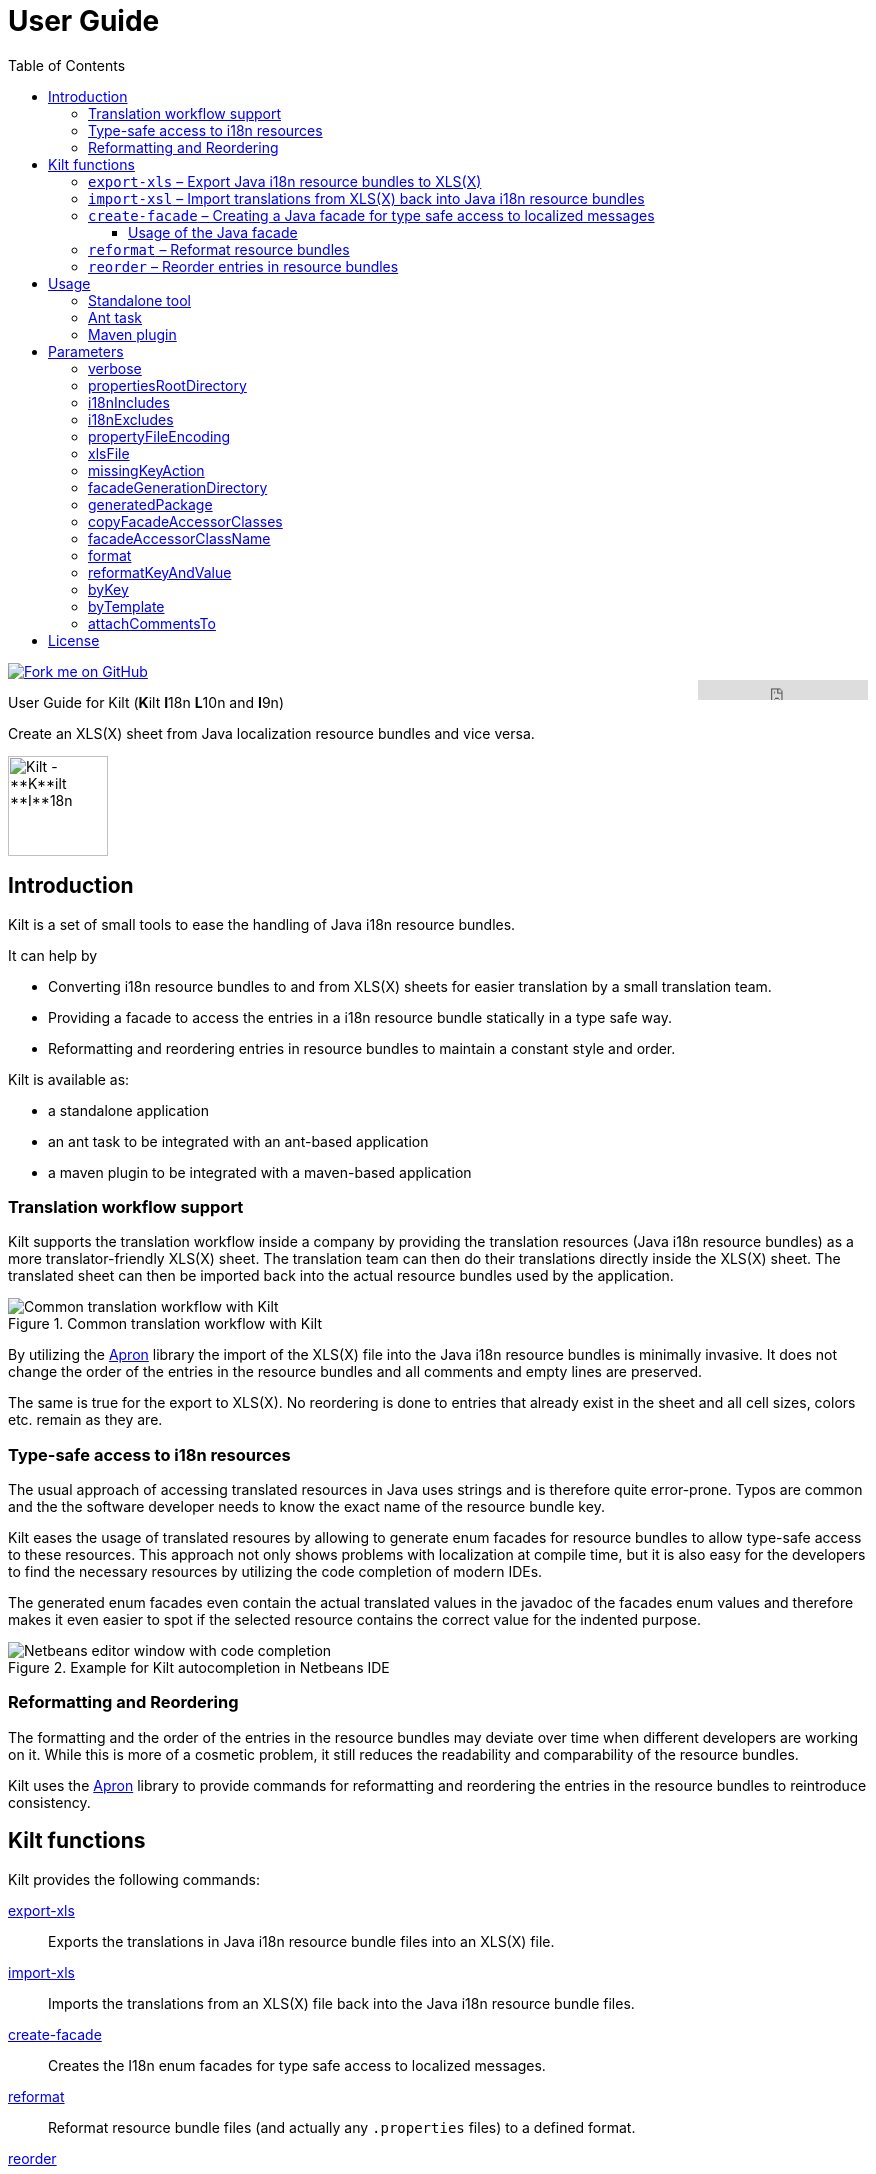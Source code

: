 User Guide
==========
//Marco Herrn <marco@mherrn.de>
//2018-08-03
:compat-mode!:
:toc: left
:toclevels: 4
:y: ✔
:n:
:c: icon:file-text-o[role="blue"]
:homepage: https://github.com/hupfdule/kilt
:download-page: https://github.com/hupfdule/kilt/releases
:javadoc-url: https://somewhere.else
:apron: https://github.com/hupfdule/apron
:license-link: ../LICENSE.txt
:kilt-version: 1.0.0

[link=https://github.com/hupfdule/kilt]
image::https://s3.amazonaws.com/github/ribbons/forkme_right_red_aa0000.png[Fork me on GitHub,float="right"]
++++
<iframe src="https://ghbtns.com/github-btn.html?user=hupfdule&repo=kilt&type=star&count=false" frameborder="0" scrolling="0" width="170px" height="20px" style="float:right"></iframe>
++++

User Guide for Kilt (**K**ilt **I**18n **L**10n and **I**9n)

Create an XLS(X) sheet from Java localization resource bundles and vice versa.

image::kilt-icon.svg[Kilt - **K**ilt **I**18n, **L**10n and **T**9n, width=100]


Introduction
------------

Kilt is a set of small tools to ease the handling of Java i18n resource
bundles.

It can help by

 - Converting i18n resource bundles to and from XLS(X) sheets for easier
   translation by a small translation team.
 - Providing a facade to access the entries in a i18n resource bundle
   statically in a type safe way.
 - Reformatting and reordering entries in resource bundles to maintain a
   constant style and order.

Kilt is available as:

 * a standalone application
 * an ant task to be integrated with an ant-based application
 * a maven plugin to be integrated with a maven-based application


=== Translation workflow support

Kilt supports the translation workflow inside a company by providing the
translation resources (Java i18n resource bundles) as a more
translator-friendly XLS(X) sheet. The translation team can then do their
translations directly inside the XLS(X) sheet. The translated sheet can then
be imported back into the actual resource bundles used by the application.

.Common translation workflow with Kilt
image::workflow.svg[Common translation workflow with Kilt]

By utilizing the {apron}[Apron] library the import of the XLS(X) file into the
Java i18n resource bundles is minimally invasive. It does not change the order
of the entries in the resource bundles and all comments and empty lines are
preserved.

The same is true for the export to XLS(X). No reordering is done to entries
that already exist in the sheet and all cell sizes, colors etc. remain as
they are.


=== Type-safe access to i18n resources

The usual approach of accessing translated resources in Java uses strings
and is therefore quite error-prone. Typos are common and the the software
developer needs to know the exact name of the resource bundle key.

Kilt eases the usage of translated resoures by allowing to generate enum
facades for resource bundles to allow type-safe access to these resources.
This approach not only shows problems with localization at compile time,
but it is also easy for the developers to find the necessary resources by
utilizing the code completion of modern IDEs.

The generated enum facades even contain the actual translated values in the
javadoc of the facades enum values and therefore makes it even easier to
spot if the selected resource contains the correct value for the indented
purpose.

.Example for Kilt autocompletion in Netbeans IDE
image::code_completion.png[Netbeans editor window with code completion]


=== Reformatting and Reordering

The formatting and the order of the entries in the resource bundles may
deviate over time when different developers are working on it. While this
is more of a cosmetic problem, it still reduces the readability and
comparability of the resource bundles.

Kilt uses the {apron}[Apron] library to provide commands for reformatting
and reordering the entries in the resource bundles to reintroduce
consistency.


Kilt functions
--------------

Kilt provides the following commands:


<<export-xls, export-xls>>:: Exports the translations in Java i18n resource bundle files into an
XLS(X) file.

<<import-xls, import-xls>>:: Imports the translations from an XLS(X) file back into the Java
i18n resource bundle files.

<<create-facade, create-facade>>:: Creates the I18n enum facades for type safe access to
localized messages.

<<reformat, reformat>>:: Reformat resource bundle files (and actually any `.properties`
files) to a defined format.

<<reorder, reorder>>:: Reorder the entries in resource bundle files (and actually any
`.properties` files) by a certain criterion.

Those commands are described in more detail in the following sections.


[[export-xls]]
=== `export-xls` – Export Java i18n resource bundles to XLS(X)

Kilt can generate Excel sheets as either XLS or XLSX and is able to modify
both of them. To do this Kilt reads the given Java i18n resource bundles
and writes their contents to an existing XLS(X) file or creates a new one.
Each row in the generated XLS(X) sheet corresponds to a key in a resource
bundle. The actual translations are added as columns to that rows.

.Example of an XLS file generated by Kilt
image::xls.png[Kilt-generated XLS file]

It's recommended to let Kilt generate the first XLS(X) sheet, since Kilt
makes certain assumptions about the structure of that files. Afterwards
that file may be prettified to be better readable for the translators. Kilt
will only modify the actual translation contents in subsequent generation
steps.

The generation of an XLS(X) sheet for Java i18n resource bundles works closely
together with the reimport of that sheet to provide a common translation
workflow. Please see the next section on how to import the translation
sheet back into the Java i18n resource bundles.


[[import-xls]]
=== `import-xsl` – Import translations from XLS(X) back into Java i18n resource bundles

An XLS(X) file with updated translations can be reimported back into the
Java i18n resource bundles with Kilt.

Kilt will only update values that actually have changed and it will not
reorder the resource bundle files (although translated keys that are
missing in the resources bundles will be added to the end of the file).

Kilt also allows removing keys from the resource bundles that are missing
in the translated XLS(X), but does not do so by default.


[[create-facade]]
=== `create-facade` – Creating a Java facade for type safe access to localized messages

Kilt allows the generation of a Java facade for accessing the available
resource bundle entries in a type safe manner. It provides an additional
accessor class for easier access to the values of the resource bundle
entries.

The accessor class can even be used for resource bundles without a
generated facade.


==== Usage of the Java facade

Kilt provides the class `I18n` for accessing the resource bundles keys of
the generated enum facades as well as keys of resource bundles without a
generated facade. See the {javadoc-url}[Javadoc] for details of using this accessor
class.

A typical usage is:

[source,java]
----
// create an accessor class for the default locale
final I18n i18n= new I18n();
// get the value for the key "KEY_MESSAGE_HELLO" from the generated enum
// facade "Messages"
final String translatedValue= i18n.get(Messages.KEY_MESSAGES_HELLO);
// get the value for the key "otherKey" from the bundle "otherBundle"
// for which no facade was generated
final String valueFromOtherBundle= I18n.get("otherBundle", "otherKey");
----

//TODO: Sollte das noch irgendwo in der Einleitung beschrieben werden?
The accessor class allows marking missing translations instead of throwing
a MissingResourceException. This allows to easily spot missing translations
without breaking the functionality of the application.

//.Example screenshot of a marked missing translation
//image::screenshot_marked_missing_translation.png[Screenshot of a marked
//missing translation]

Translations are marked only after no fallback translation can be found.

For example if you have the following bundles:

----
messages_de_DE.properties
messages_de_AT.properties
messages_de.properties
messages.properties
----

and your current locale is `de_AT` the translation for a resource entry
will searched in the following files in this order:

 1. messages_de_AT.properties
 2. messages_de.properties
 3. messages.properties

Only if the key is not found in any of the above files the resource will be
marked as missing. This is no special behaviour of Kilt, but the normal
strategy of Java for finding translations.

Missing translations are marked by default. If you want the normal Java
behaviour of throwing a MissingResourceException instead, configure the I18n
accessor accordingly.

To use the accessor class you need import the `kilt-runtime` jar. Either
download it from the {download-page}[Download] section or add it to your project via
the maven coordinates:

[source,xml,subs="verbatim,attributes"]
----
    <dependencies>
      <dependency>
        <groupId>de.poiu.kilt</groupId>
        <artifactId>kilt-runtime</artifactId>
        <version>{kilt-version}</version>
      </dependency>
    </dependencies>
----
// I18n in combination with enum facades


[[reformat]]
=== `reformat` – Reformat resource bundles

Kilt allows reformatting the entries in resource bundles and other
`.properties` files to a specified format. By default it uses the format
`<key> = <value>\n`. The format allow specifying possible leading
whitespace, the separator char, whitespace around the separator char and
the character(s) to use for line breaks (separating the entries).

By default, the actual keys and values are not modified at all. By giving
the parameter `reformatKeyAndWhitespace` keys and values will also be
reformatted by removing insignificant whitespace, newline and escape
characters.


[[reorder]]
=== `reorder` – Reorder entries in resource bundles

Kilt allow reordering the entries in resource bundles and other
`.properties` files either alphabetically or by the order given in the
specified template file. The handling of comments and empty lines can be
specified via parameter `attachCommentsTo`.


Usage
-----

Kilt can be used in three different ways.

 * As a standalone application
 * As an ant task
 * As a maven plugin


=== Standalone tool

To use Kilt as a standalone tool, download and unpack the kilt-cli package
from the {download-page}[Download] page.

It contains a shell script for Linux, a batch file for Windows and a
kilt.properties file for the configuration.

To execute the tool run

----
./kilt.sh <command>
----

on Linux or

----
kilt.bat <command>
----

on Windows.

You may override the configuration in the kilt.properties file by
specifying some properties as parameters to the command. For example to
create an XLS(X) sheet only for the english language run

----
./kilt.sh create-xls --i18nIncludes=**/*_en*.properties
----

See <<Commands,Commands>> for a list of the available commands and <<Parameters,Parameters>>
for a detailed description of the available configuration parameters.

To show the usage help of the tool call it with the parameter `-h` or `--help`:

----
./kilt.sh --help
----

To show the usage help of a specific command use the command `help`
followed by the required command:

----
./kilt.sh help export-xls
----

or specify the `-h` or `--help` flag after that command:

----
./kilt.sh export-xls --help
----

// TODO: Autocompletion?


=== Ant task

To use Kilt as an ant task, download and unpack the kilt-ant package from
the {download-page}[Download] page.

It contains a build.xml file and a kilt.properties file to be used
standalone (but still requires ant to be run) or as a sample to be
integrated into the build script of another application.

To execute a command run

----
ant <command>
----

See <<Commands, Commands>> for a list of the available commands and <<Parameters, Parameters>>
for a detailed description of the available configuration parameters.


=== Maven plugin

You can use the maven plugin to import and export an XLS(X) sheet on the
fly, but since translations are usually an iterative process and will be
done more than once, it is much more common to configure the
kilt-maven-plugin for the project containing the Java i18n resource bundle
files.

However, usually it is not necessary to generate an XLS(X) sheet with every
build, therefore the corresponding maven goal is not bound to any maven
lifecycle phase by default.

To integrate the kilt-maven-plugin into your application include the
following plugin section in the pom or your project:
[source,xml,subs="verbatim,attributes"]
----
  <build>
    <plugins>
      ...
      <plugin>
        <groupId>de.poiu.kilt</groupId>
        <artifactId>kilt-maven-plugin</artifactId>
        <version>{kilt-version}</version>
        <configuration>
          ...
        </configuration>
      </plugin>
      ...
    <plugins>
  <build>
----
//TODO: Da oben sollte man eine Beispielkonfiguration angeben

See <<Parameters,Parameters>> for a
detailed description of the available configuration parameters.

To execute a goal run

----
mvn kilt:<command>
----

You may override the configuration of the pom by specifying some properties
as parameters to the command. For example to create an XLS(X) sheet only for
the english language run

----
mvn kilt:export-xls -Di18nIncludes=**/*_en*.properties
----


Parameters
----------

Kilt supports the following parameters that can be set in the configuration
files for the standalone tool and the ant tasks and in the plugin
configuration of the maven plugin.

All parameters can additionally be given as command line parameters to
override the configuration for the standalone tool and the maven plugin.
The parameters of the ant task can not be overridden.

The following list describes the available parameters and to which commands
they apply.

.Kilt parameters
[width="100%"]
|===
| Parameter                     | Description                                    5+| Applies to

| {empty}                       | {empty}                                         m| export-xls m| import-xls m| create-facade m| reformat m| reorder
| <<_verbose>>                  | Whether to generate more verbose output.         | {y}         |  {y}        | {y}            | {y}       | {y}
| <<propertiesRootDirectory>>   | The directory below which the i18n resource
                                  bundle files reside.                             | {y}         |  {y}        | {y}            | {y}       | {y}
| <<i18nIncludes>>              | The Java i18n resource bundles to include in the
                                  processing.                                      | {y}         |  {y}        | {y}            | {y}       | {y}
| <<i18nExcludes>>              | The Java i18n resource bundles to exclude from
                                  the processing.                                  | {y}         |  {y}        | {y}            | {y}       | {y}
| <<propertyFileEncoding>>      | The encoding of the Java i18n resource bundle
                                  files.                                           | {y}         |  {y}        | {y}            | {y}       | {y}
| <<xlsFile>>                   | The XLS(X) file to export to / import from.      | {y}         |  {y}        | {n}            | {n}       | {n}
| <<missingKeyAction>>          | What to do if the target file contains key-value
                                  pairs that do not exist in the input file.       | {n}         |  {y}        | {n}            | {n}       | {n}
| <<facadeGenerationDirectory>> | The directory to write the generated file(s) to. | {n}         |  {n}        | {y}            | {n}       | {n}
| <<generatedPackage>>          | The package name into which to generate the
                                  Java enum facade classes.                        | {n}         |  {n}        | {y}            | {n}       | {n}
| <<copyFacadeAccessorClasses>> | Whether to copy the facade accessor classes into
                                  the generated output.                            | {n}         |  {n}        | {y}            | {n}       | {n}
| <<facadeAccessorClassName>>   | The class name to use when copying the facade
                                  accessor classes.                                | {n}         |  {n}        | {y}            | {n}       | {n}
| <<_format>>                   | The format to use for formatting the entries
                                  in the resource bundles.                         | {n}         |  {n}        | {n}            | {y}       | {n}
| <<reformatKeyAndValue>>       | Whether to reformat the keys and values
                                  themselves by removing insignificant whitespace
                                  and linebreaks.                                  | {n}         |  {n}        | {n}            | {y}       | {n}
| <<byKey>>                     | Reorder the entries alphabetically by
                                  the name of their keys.                          | {n}         |  {n}        | {n}            | {n}       | {y}
| <<byTemplate>>                | Reorder the entries in the same order as
                                  the key-value pairs in this template file.       | {n}         |  {n}        | {n}            | {n}       | {y}
| <<attachCommentsTo>>          | How to handle comment lines and empty lines on
                                  reordering.                                      | {n}         |  {n}        | {n}            | {n}       | {y}
|===


verbose
~~~~~~~

Print more verbose output.

Specifying this options lets Kilt print more informational messages about
what it is doing.

When using the maven plugin this also requires the option `-X` to let maven
actually print the additional output.


propertiesRootDirectory
~~~~~~~~~~~~~~~~~~~~~~~

The location of the source i18n resource bundle files.

All resource bundles that are handled by Kilt must reside in this directory
(or any subdirectory of arbitrary depth).

In a maven application this will usually be `src/main/resources`.


i18nIncludes
~~~~~~~~~~~~

The Java i18n resource bundles to include in the
processing.

File globbing is supported with the following semantics>

- `?` matches a single character

- `*` matches zero or more characters

- `**` matches zero or more directories

For example if you have the following resource bundles:

- `messages_de.properties`
- `messages_en.properties`
- `buttons_de.properties`
- `buttons_en.properties`
- `internal/exceptions_de.properties`
- `internal/exceptions_en.properties`
- `internal/messages.properties`
- `internal/messages_en.properties`

these are the results for the following patterns>

|===
| Pattern | Resulting files

| `+**/*.properties+`           | All properties files
| `+messages*.properties+`      | messages_de.properties +
                                  messages_en.properties
| `+**/messages_en.properties+` | messages_en.properties +
                                  internal/messages_en.properties
|===


i18nExcludes
~~~~~~~~~~~~

The files to exclude from the list of resources bundles given in <<i18nIncludes>>.

File globbing is supported with the same semantics as for the `i18nIncludes`.


propertyFileEncoding
~~~~~~~~~~~~~~~~~~~~

The encoding of the Java i18n resource bundle files.

Prior to Java 9 the default encoding in Java was ISO-8859-1, since Java 9
it is UTF-8.


xlsFile
~~~~~~~

The XLS(X) file to export to / import from.

On export, if the file doesn't exist already it will be created. If it
already exists it will be updated (retaining formatting and unrelated
content). It is advisable to let Kilt generate the first version of the
file before making manual changes, since Kilt expects a certain structure
of the file.


missingKeyAction
~~~~~~~~~~~~~~~~

How to handle key-value-pairs that exist in the .properties file, but not in the XLS(S) file
to import.

The following values are valid:

[horizontal]
 NOTHING:: Leave exising key-value-pairs as they are
 DELETE:: Delete the missing key-value-pairs
 COMMENT:: Comment out the missing key-value-pairs


facadeGenerationDirectory
~~~~~~~~~~~~~~~~~~~~~~~~~

The directory to write the generated Java enum facade classes to.

The default value when using the maven plugin is
`${project.build.directory}/generated-sources/kilt` otherwise it is
`generated-sources`.


generatedPackage
~~~~~~~~~~~~~~~~

The package name into which to generate the Java enum facade classes.


copyFacadeAccessorClasses
~~~~~~~~~~~~~~~~~~~~~~~~~

Whether to copy the facade accessor class and the base interface
I18nBundleKey to the generation target dir.

This is only useful if it is necessary to avoid a runtime dependency on
kilt-runtime, which provides these classes.


facadeAccessorClassName
~~~~~~~~~~~~~~~~~~~~~~~

The name of the facade accessor class when copying the facade accessor classes.

This is only meaningful in combination with <<copyFacadeAccessorClasses>>.


format
~~~~~~

The format to use when reformatting entries of resource bundles.

The given format string must conform to the following specification:

 - It may contain some leading whitespace before the key.
 - It must contain the string `<key>` to indicate the position of the properties key (case doesn't matter)
 - It must contain a separator char (either a colon or an equals sign) which may be surrounded by some whitespace characters.
 - It must contain the string `<value>` to indicate the position of the properties value (case doesn't matter)
 - It must contain the line ending char(s) (either `\n` or `\r` or `\r\n`)

The allowed whitespace characters are

 - the space character
 - the tab character
 - the linefeed character.

Therefore a typical format string is

 <key> = <value>\n

for

 - no leading whitespace
 - an equals sign as separator surrounded by a single whitespace character on each side
 - `\n` as the line ending char.

But it may as well be

 \t \f<key>\t: <value>\r\n

for a rather strange format with

 - a tab, a whitespace and a linefeed char as leading whitespace
 - a colon as separator char preceded by a tab and followed a single space character
 - \r\n as the line ending chars

If the format string is omitted the default value of `<key> = <value>\n` will be used.


reformatKeyAndValue
~~~~~~~~~~~~~~~~~~~

Whether to reformat the keys and values of reformatted entries by
removing insignificant whitespace  and linebreaks.


byKey
~~~~~

Reorder the entries of resource bundles alphabetically by the name of their
keys.

This option may not be given at the same time as <<byTemplate>>.


byTemplate
~~~~~~~~~~

Reorder the entries of resource bundles in the same order as the key-value
pairs in this template file.

This option may not be given at the same time as <<byKey>>.


attachCommentsTo
~~~~~~~~~~~~~~~~

How to handle comment lines and empty lines when reordering the entries of
resource bundles.

Possible values are:

[horizontal]
 NEXT_PROPERTY:: Comments and empty lines are attached to the key-value pair _after_ them.
 PREV_PROPERTY:: Comments and empty lines are attached to the key-value pair _before_ them.
 ORIG_LINE:: Comments and empty lines remain at their current position.


License
-------

Kilt is licensed unter the terms of the link:{license-link}[Apache license 2.0].
